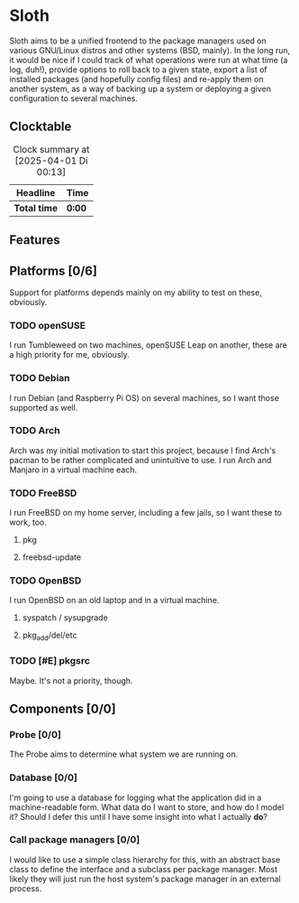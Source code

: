 # -*- mode: org; fill-column: 78; -*-
# Time-stamp: <2025-04-01 00:13:26 krylon>
#
#+TAGS: internals(i) ui(u) bug(b) feature(f)
#+TAGS: database(d) design(e), meditation(m)
#+TAGS: optimize(o) refactor(r) cleanup(c)
#+TODO: TODO(t)  RESEARCH(r) IMPLEMENT(i) TEST(e) | DONE(d) FAILED(f) CANCELLED(c)
#+TODO: MEDITATE(m) PLANNING(p) | SUSPENDED(s)
#+PRIORITIES: A G D

* Sloth
  Sloth aims to be a unified frontend to the package managers used on various
  GNU/Linux distros and other systems (BSD, mainly).
  In the long run, it would be nice if I could track of what operations were
  run at what time (a log, duh!), provide options to roll back to a given
  state, export a list of installed packages (and hopefully config files) and
  re-apply them on another system, as a way of backing up a system or
  deploying a given configuration to several machines.
** Clocktable
  #+BEGIN: clocktable :scope file :maxlevel 202 :emphasize t
  #+CAPTION: Clock summary at [2025-04-01 Di 00:13]
  | Headline     | Time   |
  |--------------+--------|
  | *Total time* | *0:00* |
  #+END:
** Features
** Platforms [0/6]
   :PROPERTIES:
   :COOKIE_DATA: todo recursive
   :VISIBILITY: children
   :END:
   Support for platforms depends mainly on my ability to test on these,
   obviously. 
*** TODO openSUSE
    I run Tumbleweed on two machines, openSUSE Leap on another, these are a
    high priority for me, obviously.
*** TODO Debian
    I run Debian (and Raspberry Pi OS) on several machines, so I want those
    supported as well.
*** TODO Arch
    Arch was my initial motivation to start this project, because I find Arch's
    pacman to be rather complicated and unintuitive to use.
    I run Arch and Manjaro in a virtual machine each.
*** TODO FreeBSD
    I run FreeBSD on my home server, including a few jails, so I want these to
    work, too.
**** pkg
**** freebsd-update
*** TODO OpenBSD
    I run OpenBSD on an old laptop and in a virtual machine.
**** syspatch / sysupgrade
**** pkg_add/del/etc
*** TODO [#E] pkgsrc
    Maybe. It's not a priority, though.
** Components [0/0]
  :PROPERTIES:
  :COOKIE_DATA: todo recursive
  :VISIBILITY: children
  :END:
*** Probe [0/0]
   The Probe aims to determine what system we are running on.
*** Database [0/0]
   :LOGBOOK:
   :END:
   I'm going to use a database for logging what the application did in a
   machine-readable form.
   What data do I want to store, and how do I model it? Should I defer this
   until I have some insight into what I actually *do*?
*** Call package managers [0/0]
   I would like to use a simple class hierarchy for this, with an abstract
   base class to define the interface and a subclass per package manager.
   Most likely they will just run the host system's package manager in an
   external process.
